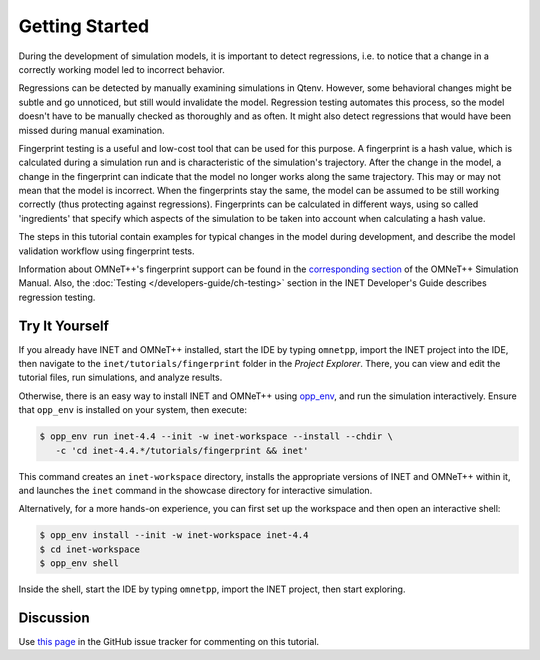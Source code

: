 Getting Started
===============

During the development of simulation models, it is important to detect
regressions, i.e. to notice that a change in a correctly working model led to
incorrect behavior.

Regressions can be detected by manually examining simulations in Qtenv. However,
some behavioral changes might be subtle and go unnoticed, but still would
invalidate the model. Regression testing automates this process, so the model
doesn't have to be manually checked as thoroughly and as often. It might also
detect regressions that would have been missed during manual examination.

Fingerprint testing is a useful and low-cost tool that can be used for this
purpose. A fingerprint is a hash value, which is calculated during a simulation
run and is characteristic of the simulation's trajectory. After the change in
the model, a change in the fingerprint can indicate that the model no longer
works along the same trajectory. This may or may not mean that the model is
incorrect. When the fingerprints stay the same, the model can be assumed to be
still working correctly (thus protecting against regressions). Fingerprints can
be calculated in different ways, using so called 'ingredients' that specify
which aspects of the simulation to be taken into account when calculating a hash
value.

The steps in this tutorial contain examples for typical changes in the model
during development, and describe the model validation workflow using fingerprint
tests.

Information about OMNeT++'s fingerprint support can be found in the
`corresponding section <https://doc.omnetpp.org/omnetpp/manual/#sec:testing:fingerprint-tests>`_
of the OMNeT++ Simulation Manual. Also, the :doc:`Testing </developers-guide/ch-testing>`
section in the INET Developer's Guide describes regression testing.


Try It Yourself
---------------

If you already have INET and OMNeT++ installed, start the IDE by typing
``omnetpp``, import the INET project into the IDE, then navigate to the
``inet/tutorials/fingerprint`` folder in the `Project Explorer`. There, you can view
and edit the tutorial files, run simulations, and analyze results.

Otherwise, there is an easy way to install INET and OMNeT++ using `opp_env
<https://omnetpp.org/opp_env>`__, and run the simulation interactively.
Ensure that ``opp_env`` is installed on your system, then execute:

.. code-block:: bash

    $ opp_env run inet-4.4 --init -w inet-workspace --install --chdir \
       -c 'cd inet-4.4.*/tutorials/fingerprint && inet'

This command creates an ``inet-workspace`` directory, installs the appropriate
versions of INET and OMNeT++ within it, and launches the ``inet`` command in the
showcase directory for interactive simulation.

Alternatively, for a more hands-on experience, you can first set up the
workspace and then open an interactive shell:

.. code-block:: bash

    $ opp_env install --init -w inet-workspace inet-4.4
    $ cd inet-workspace
    $ opp_env shell

Inside the shell, start the IDE by typing ``omnetpp``, import the INET project,
then start exploring.


Discussion
----------

Use `this page <https://github.com/inet-framework/inet/discussions/1001>`__ in
the GitHub issue tracker for commenting on this tutorial.

